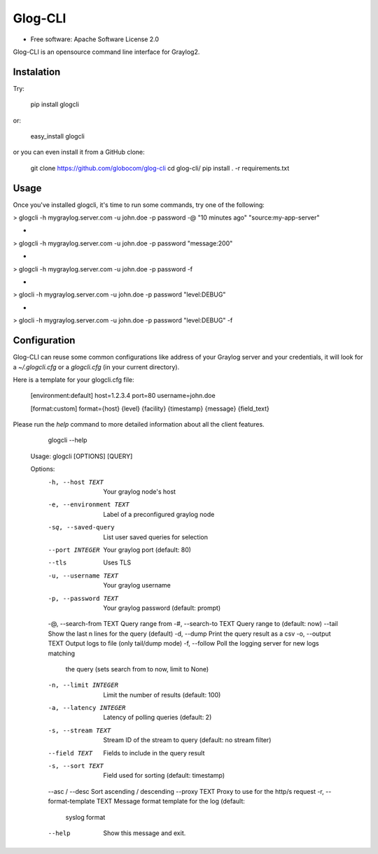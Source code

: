===============================
Glog-CLI
===============================

* Free software: Apache Software License 2.0

Glog-CLI is an opensource command line interface for Graylog2.

Instalation
--------
Try:

	pip install glogcli

or:

	easy_install glogcli

or you can even install it from a GitHub clone:

	git clone https://github.com/globocom/glog-cli
	cd glog-cli/
	pip install . -r requirements.txt

Usage
--------
Once you've installed glogcli, it's time to run some commands, try one of the following:

> glogcli -h mygraylog.server.com -u john.doe -p password -@ "10 minutes ago" "source:my-app-server"

-

> glogcli -h mygraylog.server.com -u john.doe -p password "message:200"

-

> glogcli -h mygraylog.server.com -u john.doe -p password -f

-

> glocli -h mygraylog.server.com -u john.doe -p password "level:DEBUG"

-

> glocli -h mygraylog.server.com -u john.doe -p password "level:DEBUG" -f



Configuration
--------

Glog-CLI can reuse some common configurations like address of your Graylog server and your credentials, it will look for a
*~/.glogcli.cfg* or a *glogcli.cfg* (in your current directory).

Here is a template for your glogcli.cfg file:

    [environment:default]
    host=1.2.3.4
    port=80
    username=john.doe

    [format:custom]
    format={host} {level} {facility} {timestamp} {message} {field_text}

Please run the *help* command to more detailed information about all the client features.
	
	glogcli --help

    Usage: glogcli [OPTIONS] [QUERY]

    Options:
      -h, --host TEXT             Your graylog node's host
      -e, --environment TEXT      Label of a preconfigured graylog node
      -sq, --saved-query          List user saved queries for selection
      --port INTEGER              Your graylog port (default: 80)
      --tls                       Uses TLS
      -u, --username TEXT         Your graylog username
      -p, --password TEXT         Your graylog password (default: prompt)
      -@, --search-from TEXT      Query range from
      -#, --search-to TEXT        Query range to (default: now)
      --tail                      Show the last n lines for the query (default)
      -d, --dump                  Print the query result as a csv
      -o, --output TEXT           Output logs to file (only tail/dump mode)
      -f, --follow                Poll the logging server for new logs matching
                                  the query (sets search from to now, limit to
                                  None)
      -n, --limit INTEGER         Limit the number of results (default: 100)
      -a, --latency INTEGER       Latency of polling queries (default: 2)
      -s, --stream TEXT           Stream ID of the stream to query (default: no
                                  stream filter)
      --field TEXT                Fields to include in the query result
      -s, --sort TEXT             Field used for sorting (default: timestamp)
      --asc / --desc              Sort ascending / descending
      --proxy TEXT                Proxy to use for the http/s request
      -r, --format-template TEXT  Message format template for the log (default:
                                  syslog format
      --help                      Show this message and exit.
